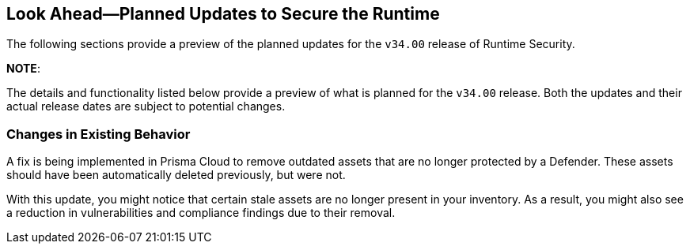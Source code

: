 == Look Ahead—Planned Updates to Secure the Runtime

//Currently, there are no previews or announcements for updates.

The following sections provide a preview of the planned updates for the `v34.00` release of Runtime Security. 

*NOTE*: 

The details and functionality listed below provide a preview of what is planned for the `v34.00` release. Both the updates and their actual release dates are subject to potential changes.


//*<<announcement>>
//*<<intelligence-stream-updates>>
//*<<enhancements>>
//<<changes-in-existing-behavior>>
//* <<new-policies>>
//* <<policy-updates>>
//* <<iam-policy-update>>
//* <<new-compliance-benchmarks-and-updates>>
//* <<api-ingestions>>
//* <<deprecation-notices>>

=== Changes in Existing Behavior
//CWP-62948
A fix is being implemented in Prisma Cloud to remove outdated assets that are no longer protected by a Defender. These assets should have been automatically deleted previously, but were not. 

With this update, you might notice that certain stale assets are no longer present in your inventory. As a result, you might also see a reduction in vulnerabilities and compliance findings due to their removal. 
